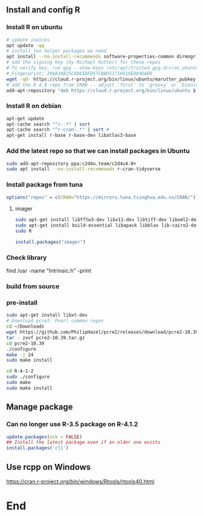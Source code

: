 ** Install and config R
*** Install R on ubuntu
 #+BEGIN_SRC bash
 # update indices
 apt update -qq
 # install two helper packages we need
 apt install --no-install-recommends software-properties-common dirmngr
 # add the signing key (by Michael Rutter) for these repos
 # To verify key, run gpg --show-keys /etc/apt/trusted.gpg.d/cran_ubuntu_key.asc 
 # Fingerprint: 298A3A825C0D65DFD57CBB651716619E084DAB9
 wget -qO- https://cloud.r-project.org/bin/linux/ubuntu/marutter_pubkey.asc | sudo tee -a /etc/apt/trusted.gpg.d/cran_ubuntu_key.asc
 # add the R 4.0 repo from CRAN -- adjust 'focal' to 'groovy' or 'bionic' as needed
 add-apt-repository "deb https://cloud.r-project.org/bin/linux/ubuntu $(lsb_release -cs)-cran40/"
 #+END_SRC
*** Install R on debian
#+begin_src bash
  apt-get update
  apt-cache search "^r-.*" | sort
  apt-cache search "^r-cran-.*" | sort # 
  apt-get install r-base r-base-dev libatlas3-base
#+end_src
*** Add the latest repo so that we can install packages in Ubuntu
 #+BEGIN_SRC bash
 sudo add-apt-repository ppa:c2d4u.team/c2d4u4.0+
 sudo apt install --no-install-recommands r-cran-tidyverse
 #+END_SRC
*** Install package from tuna
 #+BEGIN_SRC R
 options("repos" = c(CRAN="https://mirrors.tuna.tsinghua.edu.cn/CRAN/"))
 #+END_SRC
**** imager
 #+BEGIN_SRC bash
   sudo apt-get install libfftw3-dev libx11-dev libtiff-dev libxml2-dev libxml2
   sudo apt-get install build-essential libapack libblas lib-cairo2-dev libxt-dev
   sudo R
 #+END_SRC

 #+BEGIN_SRC R
 install.packages("imager")
 #+END_SRC
*** Check library
 find /usr -name "Intrinsic.h" -print
*** build from source
*** pre-install
    #+begin_src bash
      sudo apt-get install libxt-dev
      # Download pcre2: Pearl common regex
      cd ~/Downloads
      wget https://github.com/PhilipHazel/pcre2/releases/download/pcre2-10.39/pcre2-10.39.tar.gz
      tar - zxvf pcre2-10.39.tar.gz
      cd pcre2-10.39
      ./configure
      make -j 24
      sudo make install

      cd R-4-1-2
      sudo ./configure
      sudo make
      sudo make install
    #+end_src
** Manage package
*** Can no longer use R-3.5 package on R-4.1.2
#+begin_src R
  update.packages(ask = FALSE)
  ## Install the latest package even if an older one exists
  install.packages('cli')
#+end_src
** Use rcpp on Windows
[[https://cran.r-project.org/bin/windows/Rtools/rtools40.html]]

* End
# Local Variables:
# org-what-lang-is-for: "R"
# End:
